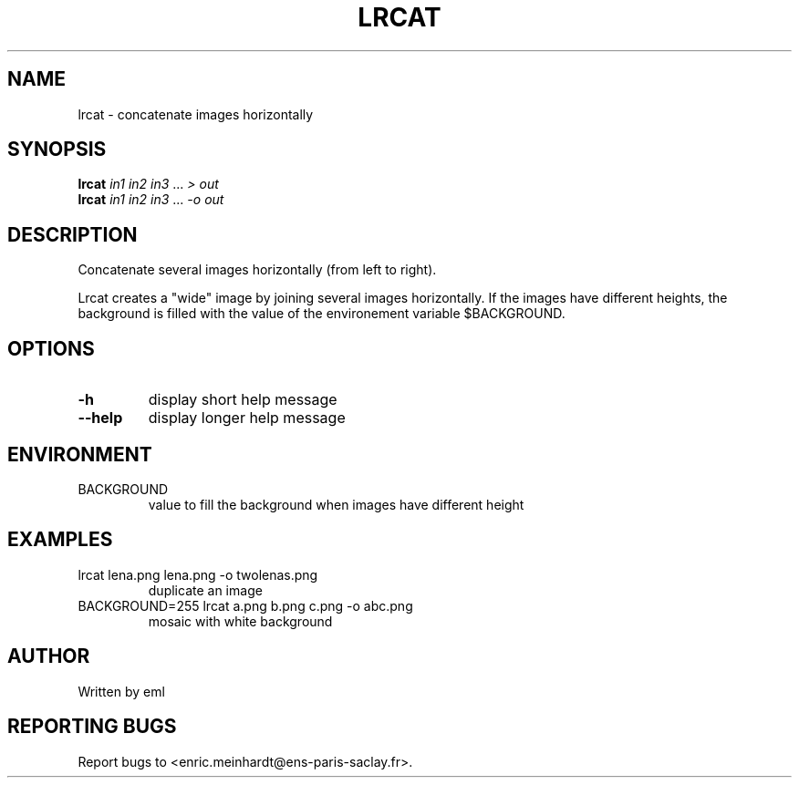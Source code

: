 .\" DO NOT MODIFY THIS FILE!  It was generated by help2man
.TH LRCAT "1" "October 2022" "imscript" "User Commands"
.SH NAME
lrcat \- concatenate images horizontally
.SH SYNOPSIS
.B lrcat
\fI\,in1 in2 in3 \/\fR... \fI\,> out\/\fR
.br
.B lrcat
\fI\,in1 in2 in3 \/\fR... \fI\,-o out\/\fR
.SH DESCRIPTION
Concatenate several images horizontally (from left to right).
.PP
Lrcat creates a "wide" image by joining several images horizontally.
If the images have different heights, the background is filled with the
value of the environement variable $BACKGROUND.
.SH OPTIONS
.TP
\fB\-h\fR
display short help message
.TP
\fB\-\-help\fR
display longer help message
.SH ENVIRONMENT
.TP
BACKGROUND
value to fill the background when images have different height
.SH EXAMPLES
.TP
lrcat lena.png lena.png \-o twolenas.png
duplicate an image
.TP
BACKGROUND=255 lrcat a.png b.png c.png \-o abc.png
mosaic with white background
.SH AUTHOR
Written by eml
.SH "REPORTING BUGS"
Report bugs to <enric.meinhardt@ens\-paris\-saclay.fr>.
